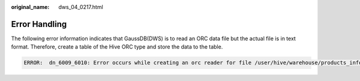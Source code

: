 :original_name: dws_04_0217.html

.. _dws_04_0217:

Error Handling
==============

The following error information indicates that GaussDB(DWS) is to read an ORC data file but the actual file is in text format. Therefore, create a table of the Hive ORC type and store the data to the table.

.. code-block::

   ERROR:  dn_6009_6010: Error occurs while creating an orc reader for file /user/hive/warehouse/products_info.txt, detail can be found in dn log of dn_6009_6010.
